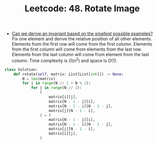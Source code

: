 :PROPERTIES:
:ID:       9E895A7B-442D-4A8B-A4E7-C09D415944DB
:ROAM_REFS: https://leetcode.com/problems/rotate-image/
:END:
#+TITLE: Leetcode: 48. Rotate Image
#+ROAM_REFS: https://leetcode.com/problems/rotate-image/
#+LEETCODE_LEVEL: Medium
#+ANKI_DECK: Problem Solving
#+ANKI_CARD_ID: 1668831502793

- [[id:BA632D61-93B6-47AB-B11A-7E9EBE3FC71D][Can we derive an invariant based on the smallest possible examples?]]  Fix one element and derive the relative position of all other elements.  Elements from the first row will come from the first column.  Elements from the first column will come from elements from the last row.   Elements from the last column will come from element from the last column.  Time complexity is $O(n ^ 2)$ and space is $O(1)$.

#+begin_src python
  class Solution:
      def rotate(self, matrix: List[List[int]]) -> None:
          N = len(matrix)
          for i in range(N // 2 + N % 2):
              for j in range(N // 2):
                  (
                      matrix[i][j],
                      matrix[N - 1 - j][i],
                      matrix[N - 1 - i][N - 1 - j],
                      matrix[j][N - 1 - i],
                  ) = (
                      matrix[N - 1 - j][i],
                      matrix[N - 1 - i][N - 1 - j],
                      matrix[j][N - 1 - i],
                      matrix[i][j],
                  )
#+end_src
